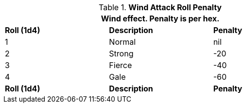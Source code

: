// Table 35.4 Wind To Hit Roll Penalty
.*Wind Attack Roll Penalty*
[width="75%",cols="3*^",frame="all", stripes="even"]
|===
3+<|Wind effect. Penalty is per hex.

s|Roll (1d4)
s|Description
s|Penalty

|1
|Normal
|nil

|2
|Strong
|-20

|3
|Fierce
|-40

|4
|Gale
|-60

s|Roll (1d4)
s|Description
s|Penalty
|===
